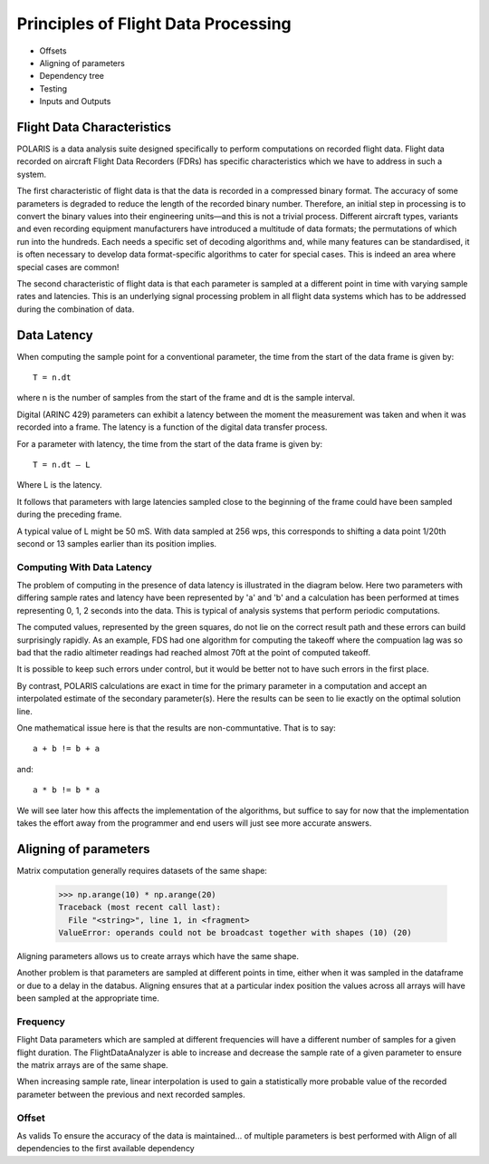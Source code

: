 .. _Principles:

Principles of Flight Data Processing
====================================

* Offsets
* Aligning of parameters
* Dependency tree
* Testing
* Inputs and Outputs

Flight Data Characteristics
---------------------------

POLARIS is a data analysis suite designed specifically to perform computations on recorded flight data. 
Flight data recorded on aircraft Flight Data Recorders (FDRs) has specific characteristics which we have to 
address in such a system.

The first characteristic of flight data is that the data is recorded in a compressed binary format. The 
accuracy of some parameters is degraded to reduce the length of the recorded binary number. 
Therefore, an initial step in processing is to convert the binary values into their engineering units—and
this is not a trivial process.
Different aircraft types, variants and even recording equipment manufacturers have introduced a multitude of
data formats; the permutations of which run into the hundreds.
Each needs a specific set of decoding algorithms and, while many features can be standardised, it is 
often necessary to develop data format-specific algorithms to cater for special cases. 
This is indeed an area where special cases are common!

The second characteristic of flight data is that each parameter is sampled at a different point in time
with varying sample rates and latencies. This is an underlying signal processing problem in all
flight data systems which has to be addressed during the combination of data.

Data Latency
------------

When computing the sample point for a conventional parameter, the time from the start of the data frame is given by::

 T = n.dt

where n is the number of samples from the start of the frame and dt is the sample interval. 

Digital (ARINC 429) parameters can exhibit a latency between the moment the measurement was taken and when it was recorded into a frame. The latency is a function of the digital data transfer process.

For a parameter with latency, the time from the start of the data frame is given by::
    
 T = n.dt – L

Where L is the latency.

It follows that parameters with large latencies sampled close to the beginning of the frame could have been sampled during the 
preceding frame.

A typical value of L might be 50 mS. With data sampled at 256 wps, this corresponds to shifting a data 
point 1/20th second or 13 samples earlier than its position implies.


Computing With Data Latency
~~~~~~~~~~~~~~~~~~~~~~~~~~~

The problem of computing in the presence of data latency is illustrated in the diagram below. Here two parameters 
with differing sample rates and latency have been represented by 'a' and 'b' and a calculation has been performed
at times representing 0, 1, 2 seconds into the data. This is typical of analysis systems that perform periodic computations.

.. image:: images/data processing before POLARIS.jpg

The computed values, represented by the green squares, do not lie on the correct result path and these errors 
can build surprisingly rapidly. As an example, FDS had one algorithm for computing the takeoff where the compuation lag 
was so bad that the radio altimeter readings had reached almost 70ft at the point of computed takeoff.

It is possible to keep such errors under control, but it would be better not to have such errors in the first place.

By contrast, POLARIS calculations are exact in time for the primary parameter in a computation and accept an interpolated
estimate of the secondary parameter(s). Here the results can be seen to lie exactly on the optimal solution line.

.. image:: images/data processing with POLARIS.jpg

One mathematical issue here is that the results are non-communtative. That is to say::
    
    a + b != b + a
and::

    a * b != b * a

We will see later how this affects the implementation of the algorithms, but suffice to say for now that the 
implementation takes the effort away from the programmer and end users will just see more accurate answers.

.. _aligning:

Aligning of parameters
----------------------

Matrix computation generally requires datasets of the same shape:

    >>> np.arange(10) * np.arange(20)
    Traceback (most recent call last):
      File "<string>", line 1, in <fragment>
    ValueError: operands could not be broadcast together with shapes (10) (20)


Aligning parameters allows us to create arrays which have the same shape. 

Another problem is that parameters are sampled at different points in time,
either when it was sampled in the dataframe or due to a delay in the databus.
Aligning ensures that at a particular index position the values across all
arrays will have been sampled at the appropriate time.


Frequency
~~~~~~~~~

Flight Data parameters which are sampled at different frequencies will have a
different number of samples for a given flight duration. The
FlightDataAnalyzer is able to increase and decrease the sample rate of a
given parameter to ensure the matrix arrays are of the same shape.

When increasing sample rate, linear interpolation is used to gain a
statistically more probable value of the recorded parameter between the
previous and next recorded samples.

.. image:: _images/alignment_plot.png

Offset
~~~~~~

As valids To ensure the accuracy of the data is maintained...
of multiple parameters is best performed with Align of all dependencies to the first available dependency
